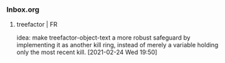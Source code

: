 *** Inbox.org
:PROPERTIES:
:VISIBILITY: children
:END:

**** treefactor | FR

idea:
make treefactor-object-text a more robust safeguard by implementing it as another kill ring, instead of merely a variable holding only the most recent kill.
[2021-02-24 Wed 19:50]
